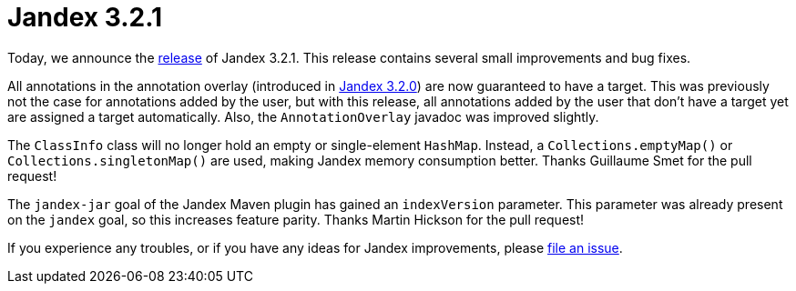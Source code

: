 :page-layout: post
:page-title: Jandex 3.2.1
:page-synopsis: Jandex 3.2.1 released!
:page-tags: [announcement]
:page-date: 2024-07-29 10:00:00.000 +0100
:page-author: lthon

= Jandex 3.2.1

Today, we announce the https://github.com/smallrye/jandex/releases/tag/3.2.1[release] of Jandex 3.2.1.
This release contains several small improvements and bug fixes.

All annotations in the annotation overlay (introduced in link:/blog/jandex-3-2-0[Jandex 3.2.0]) are now guaranteed to have a target.
This was previously not the case for annotations added by the user, but with this release, all annotations added by the user that don't have a target yet are assigned a target automatically.
Also, the `AnnotationOverlay` javadoc was improved slightly.

The `ClassInfo` class will no longer hold an empty or single-element `HashMap`.
Instead, a `Collections.emptyMap()` or `Collections.singletonMap()` are used, making Jandex memory consumption better.
Thanks Guillaume Smet for the pull request!

The `jandex-jar` goal of the Jandex Maven plugin has gained an `indexVersion` parameter.
This parameter was already present on the `jandex` goal, so this increases feature parity.
Thanks Martin Hickson for the pull request!

If you experience any troubles, or if you have any ideas for Jandex improvements, please https://github.com/smallrye/jandex/issues[file an issue].
